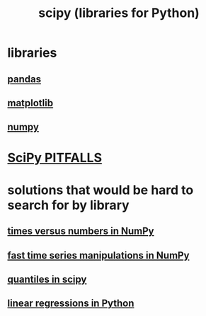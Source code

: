 :PROPERTIES:
:ID:       1a97cb6c-b6ff-4439-9790-ff372bc1ee38
:END:
#+title: scipy (libraries for Python)
* libraries
** [[https://github.com/JeffreyBenjaminBrown/public_notes_with_github-navigable_links/blob/master/pandas_python_library.org][pandas]]
** [[https://github.com/JeffreyBenjaminBrown/public_notes_with_github-navigable_links/blob/master/matplotlib.org][matplotlib]]
** [[https://github.com/JeffreyBenjaminBrown/public_notes_with_github-navigable_links/blob/master/numpy.org][numpy]]
* [[https://github.com/JeffreyBenjaminBrown/public_notes_with_github-navigable_links/blob/master/scipy_pitfalls.org][SciPy PITFALLS]]
* solutions that would be hard to search for by library
** [[https://github.com/JeffreyBenjaminBrown/public_notes_with_github-navigable_links/blob/master/times_versus_numbers_in_numpy.org][times versus numbers in NumPy]]
** [[https://github.com/JeffreyBenjaminBrown/public_notes_with_github-navigable_links/blob/master/fast_time_series_manipulations_in_numpy.org][fast time series manipulations in NumPy]]
** [[https://github.com/JeffreyBenjaminBrown/public_notes_with_github-navigable_links/blob/master/quantiles_in_scipy.org][quantiles in scipy]]
** [[https://github.com/JeffreyBenjaminBrown/public_notes_with_github-navigable_links/blob/master/linear_regressions_in_python.org][linear regressions in Python]]
